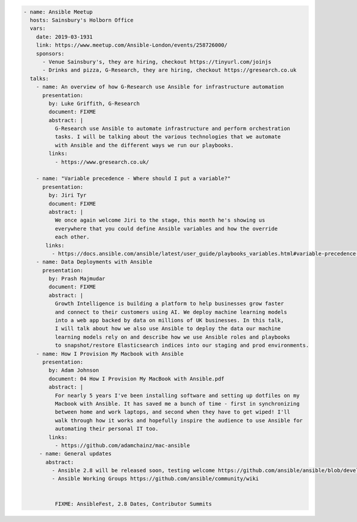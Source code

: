 .. code-block:: yaml

    - name: Ansible Meetup
      hosts: Sainsbury's Holborn Office
      vars:
        date: 2019-03-1931
        link: https://www.meetup.com/Ansible-London/events/258726000/
        sponsors:
          - Venue Sainsbury's, they are hiring, checkout https://tinyurl.com/joinjs
          - Drinks and pizza, G-Research, they are hiring, checkout https://gresearch.co.uk
      talks:
        - name: An overview of how G-Research use Ansible for infrastructure automation
          presentation:
            by: Luke Griffith, G-Research
            document: FIXME
            abstract: |
              G-Research use Ansible to automate infrastructure and perform orchestration
              tasks. I will be talking about the various technologies that we automate
              with Ansible and the different ways we run our playbooks.
            links:
              - https://www.gresearch.co.uk/

        - name: "Variable precedence - Where should I put a variable?"
          presentation:
            by: Jiri Tyr
            document: FIXME
            abstract: |
              We once again welcome Jiri to the stage, this month he's showing us
              everywhere that you could define Ansible variables and how the override
              each other.
           links:
             - https://docs.ansible.com/ansible/latest/user_guide/playbooks_variables.html#variable-precedence-where-should-i-put-a-variable
        - name: Data Deployments with Ansible
          presentation:
            by: Prash Majmudar
            document: FIXME
            abstract: |
              Growth Intelligence is building a platform to help businesses grow faster
              and connect to their customers using AI. We deploy machine learning models
              into a web app backed by data on millions of UK businesses. In this talk,
              I will talk about how we also use Ansible to deploy the data our machine
              learning models rely on and describe how we use Ansible roles and playbooks
              to snapshot/restore Elasticsearch indices into our staging and prod environments.
        - name: How I Provision My Macbook with Ansible
          presentation:
            by: Adam Johnson
            document: 04 How I Provision My MacBook with Ansible.pdf
            abstract: |
              For nearly 5 years I've been installing software and setting up dotfiles on my
              Macbook with Ansible. It has saved me a bunch of time - first in synchronizing
              between home and work laptops, and second when they have to get wiped! I'll
              walk through how it works and hopefully inspire the audience to use Ansible for
              automating their personal IT too.
            links:
              - https://github.com/adamchainz/mac-ansible
         - name: General updates
           abstract:
             - Ansible 2.8 will be released soon, testing welcome https://github.com/ansible/ansible/blob/devel/docs/docsite/rst/roadmap/ROADMAP_2_8.rst
             - Ansible Working Groups https://github.com/ansible/community/wiki


              FIXME: AnsibleFest, 2.8 Dates, Contributor Summits
